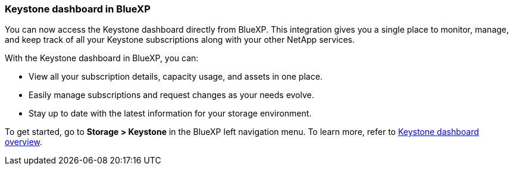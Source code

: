 === Keystone dashboard in BlueXP
You can now access the Keystone dashboard directly from BlueXP. This integration gives you a single place to monitor, manage, and keep track of all your Keystone subscriptions along with your other NetApp services.

With the Keystone dashboard in BlueXP, you can:

* View all your subscription details, capacity usage, and assets in one place.
* Easily manage subscriptions and request changes as your needs evolve.
* Stay up to date with the latest information for your storage environment.

To get started, go to *Storage > Keystone* in the BlueXP left navigation menu. To learn more, refer to link:../integrations/dashboard-overview.html[Keystone dashboard overview].

